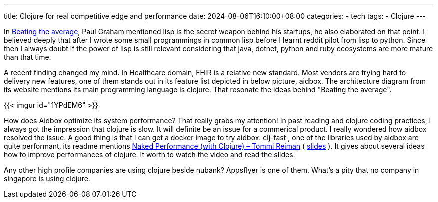 ---
title: Clojure for real competitive edge and performance
date: 2024-08-06T16:10:00+08:00
categories:
- tech
tags:
- Clojure
---

In https://paulgraham.com/avg.html[Beating the average], Paul Graham mentioned lisp is the secret weapon behind his startups, he also elaborated on that point. I believed deeply that after I wrote some small programmings in common lisp  before I learnt reddit pilot from lisp to python. Since then I always doubt if the power of lisp is still relevant considering that java, dotnet, python and ruby ecosystems are more mature than that time.

A recent finding changed my mind. In Healthcare domain, FHIR is a relative new standard. Most vendors are trying hard to delivery new features, one of them stands out in its feature list depicted in below picture, aidbox. The architecture diagram from its website mentions its main programming language is clojure. That resonate the ideas behind "Beating the average".

{{< imgur id="1YPdEM6" >}}

How does Aidbox optimize its system performance? That really grabs my attention! In past reading and clojure coding practices, I always got the impression that clojure is slow. It will definite be an issue for a commerical product. I really wondered how aidbox resolved the issue. A good thing is that I can get a docker image to try aidbox.  clj-fast , one of the libraries used by aidbox are quite performant, its readme mentions https://www.youtube.com/watch?v=3SSHjKT3ZmA[Naked Performance (with Clojure) – Tommi Reiman] ( https://www.slideshare.net/slideshow/naked-performance-with-clojure/176763705[slides] ). It gives about several ideas how to improve performances of clojure. It worth to watch the video and read the slides.


Any other high profile companies are using clojure beside nubank? Appsflyer is one of them.  What's a pity that no company in singapore is using clojure. 